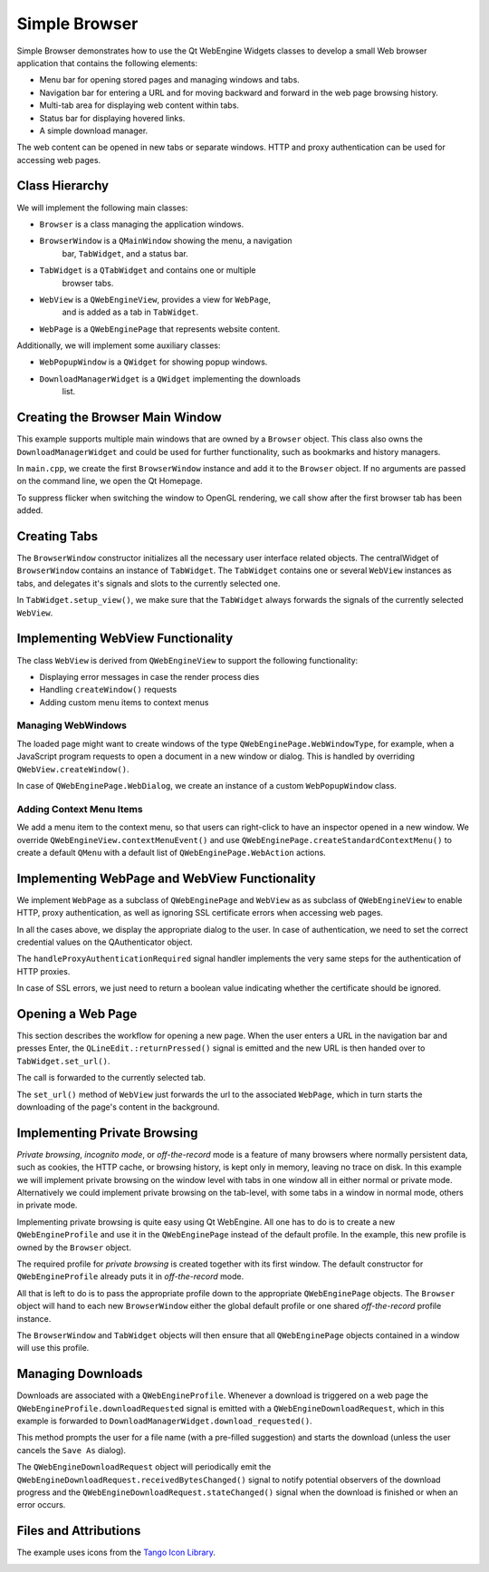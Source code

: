 Simple Browser
==============

Simple Browser demonstrates how to use the Qt WebEngine Widgets classes to
develop a small Web browser application that contains the following elements:

- Menu bar for opening stored pages and managing windows and tabs.
- Navigation bar for entering a URL and for moving backward and
  forward in the web page browsing history.
- Multi-tab area for displaying web content within tabs.
- Status bar for displaying hovered links.
- A simple download manager.

The web content can be opened in new tabs or separate windows. HTTP and
proxy authentication can be used for accessing web pages.

Class Hierarchy
+++++++++++++++

We will implement the following main classes:

- ``Browser`` is a class managing the application windows.
- ``BrowserWindow`` is a ``QMainWindow`` showing the menu, a navigation
    bar, ``TabWidget``, and a status bar.
- ``TabWidget`` is a ``QTabWidget`` and contains one or multiple
    browser tabs.
- ``WebView`` is a ``QWebEngineView``, provides a view for ``WebPage``,
    and is added as a tab in ``TabWidget``.
- ``WebPage`` is a ``QWebEnginePage`` that represents website content.

Additionally, we will implement some auxiliary classes:

- ``WebPopupWindow`` is a ``QWidget`` for showing popup windows.
- ``DownloadManagerWidget`` is a ``QWidget`` implementing the downloads
    list.

Creating the Browser Main Window
++++++++++++++++++++++++++++++++

This example supports multiple main windows that are owned by a ``Browser``
object. This class also owns the ``DownloadManagerWidget`` and could be used
for further functionality, such as bookmarks and history managers.

In ``main.cpp``, we create the first ``BrowserWindow`` instance and add it
to the ``Browser`` object. If no arguments are passed on the command line,
we open the Qt Homepage.

To suppress flicker when switching the window to OpenGL rendering, we call
show after the first browser tab has been added.

Creating Tabs
+++++++++++++

The ``BrowserWindow`` constructor initializes all the necessary user interface
related objects. The centralWidget of ``BrowserWindow`` contains an instance of
``TabWidget``. The ``TabWidget`` contains one or several ``WebView`` instances
as tabs, and delegates it's signals and slots to the currently selected one.

In ``TabWidget.setup_view()``, we make sure that the ``TabWidget`` always
forwards the signals of the currently selected ``WebView``.

Implementing WebView Functionality
++++++++++++++++++++++++++++++++++

The class ``WebView`` is derived from ``QWebEngineView`` to support the
following functionality:

- Displaying error messages in case the render process dies
- Handling ``createWindow()`` requests
- Adding custom menu items to context menus

Managing WebWindows
-------------------

The loaded page might want to create windows of the type
``QWebEnginePage.WebWindowType``, for example, when a JavaScript program requests
to open a document in a new window or dialog. This is handled by overriding
``QWebView.createWindow()``.

In case of ``QWebEnginePage.WebDialog``, we create an instance of a custom
``WebPopupWindow`` class.

Adding Context Menu Items
-------------------------

We add a menu item to the context menu, so that users can right-click to have
an inspector opened in a new window. We override
``QWebEngineView.contextMenuEvent()`` and use
``QWebEnginePage.createStandardContextMenu()`` to create a default ``QMenu``
with a default list of ``QWebEnginePage.WebAction`` actions.

Implementing WebPage and WebView Functionality
+++++++++++++++++++++++++++++++++++++++++++++++

We implement ``WebPage`` as a subclass of ``QWebEnginePage`` and ``WebView`` as
as subclass of ``QWebEngineView`` to enable HTTP, proxy authentication, as well
as ignoring SSL certificate errors when accessing web pages.

In all the cases above, we display the appropriate dialog to the user. In
case of authentication, we need to set the correct credential values on the
QAuthenticator object.

The ``handleProxyAuthenticationRequired`` signal handler implements the very same
steps for the authentication of HTTP proxies.

In case of SSL errors, we just need to return a boolean value indicating
whether the certificate should be ignored.

Opening a Web Page
++++++++++++++++++

This section describes the workflow for opening a new page. When the user
enters a URL in the navigation bar and presses Enter, the
``QLineEdit.:returnPressed()`` signal is emitted and the new URL is then handed
over to ``TabWidget.set_url()``.

The call is forwarded to the currently selected tab.

The ``set_url()`` method of ``WebView`` just forwards the url to the associated
``WebPage``, which in turn starts the downloading of the page's content in the
background.

Implementing Private Browsing
+++++++++++++++++++++++++++++

*Private browsing*, *incognito mode*, or *off-the-record* mode is a feature of
many browsers where normally persistent data, such as cookies, the HTTP cache,
or browsing history, is kept only in memory, leaving no trace on disk. In this
example we will implement private browsing on the window level with tabs in one
window all in either normal or private mode. Alternatively we could implement
private browsing on the tab-level, with some tabs in a window in normal mode,
others in private mode.

Implementing private browsing is quite easy using Qt WebEngine. All one has to
do is to create a new ``QWebEngineProfile`` and use it in the
``QWebEnginePage`` instead of the default profile. In the example, this new
profile is owned by the ``Browser`` object.

The required profile for *private browsing* is created together with its first
window. The default constructor for ``QWebEngineProfile`` already puts it in
*off-the-record* mode.

All that is left to do is to pass the appropriate profile down to the
appropriate ``QWebEnginePage`` objects. The ``Browser`` object will hand to
each new ``BrowserWindow`` either the global default profile or one shared
*off-the-record* profile instance.

The ``BrowserWindow`` and ``TabWidget`` objects will then ensure that all
``QWebEnginePage`` objects contained in a window will use this profile.

Managing Downloads
++++++++++++++++++

Downloads are associated with a ``QWebEngineProfile``. Whenever a download is
triggered on a web page the ``QWebEngineProfile.downloadRequested`` signal is
emitted with a ``QWebEngineDownloadRequest``, which in this example is
forwarded to ``DownloadManagerWidget.download_requested()``.

This method prompts the user for a file name (with a pre-filled suggestion) and
starts the download (unless the user cancels the ``Save As`` dialog).

The ``QWebEngineDownloadRequest`` object will periodically emit the
``QWebEngineDownloadRequest.receivedBytesChanged()`` signal to notify potential
observers of the download progress and the
``QWebEngineDownloadRequest.stateChanged()`` signal when the download is
finished or when an error occurs.

Files and Attributions
++++++++++++++++++++++

The example uses icons from the `Tango Icon Library`_.

.. image:: simplebrowser.webp
   :width: 800
   :alt: Simple Browser Screenshot

.. _`Tango Icon Library`: http://tango.freedesktop.org/Tango_Icon_Library
